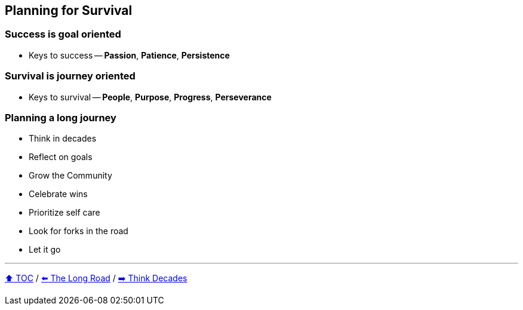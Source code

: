 == Planning for Survival

=== Success is goal oriented
* Keys to success -- *Passion*, *Patience*, *Persistence*

=== Survival is journey oriented
* Keys to survival -- *People*, *Purpose*, *Progress*, *Perseverance*

=== Planning a long journey
* Think in decades
* Reflect on goals
* Grow the Community
* Celebrate wins
* Prioritize self care
* Look for forks in the road
* Let it go

---

link:./00_toc.adoc[⬆️ TOC] /
link:03_the_long_road.adoc[⬅️ The Long Road] /
link:./05_think_decades.adoc[➡️ Think Decades]
